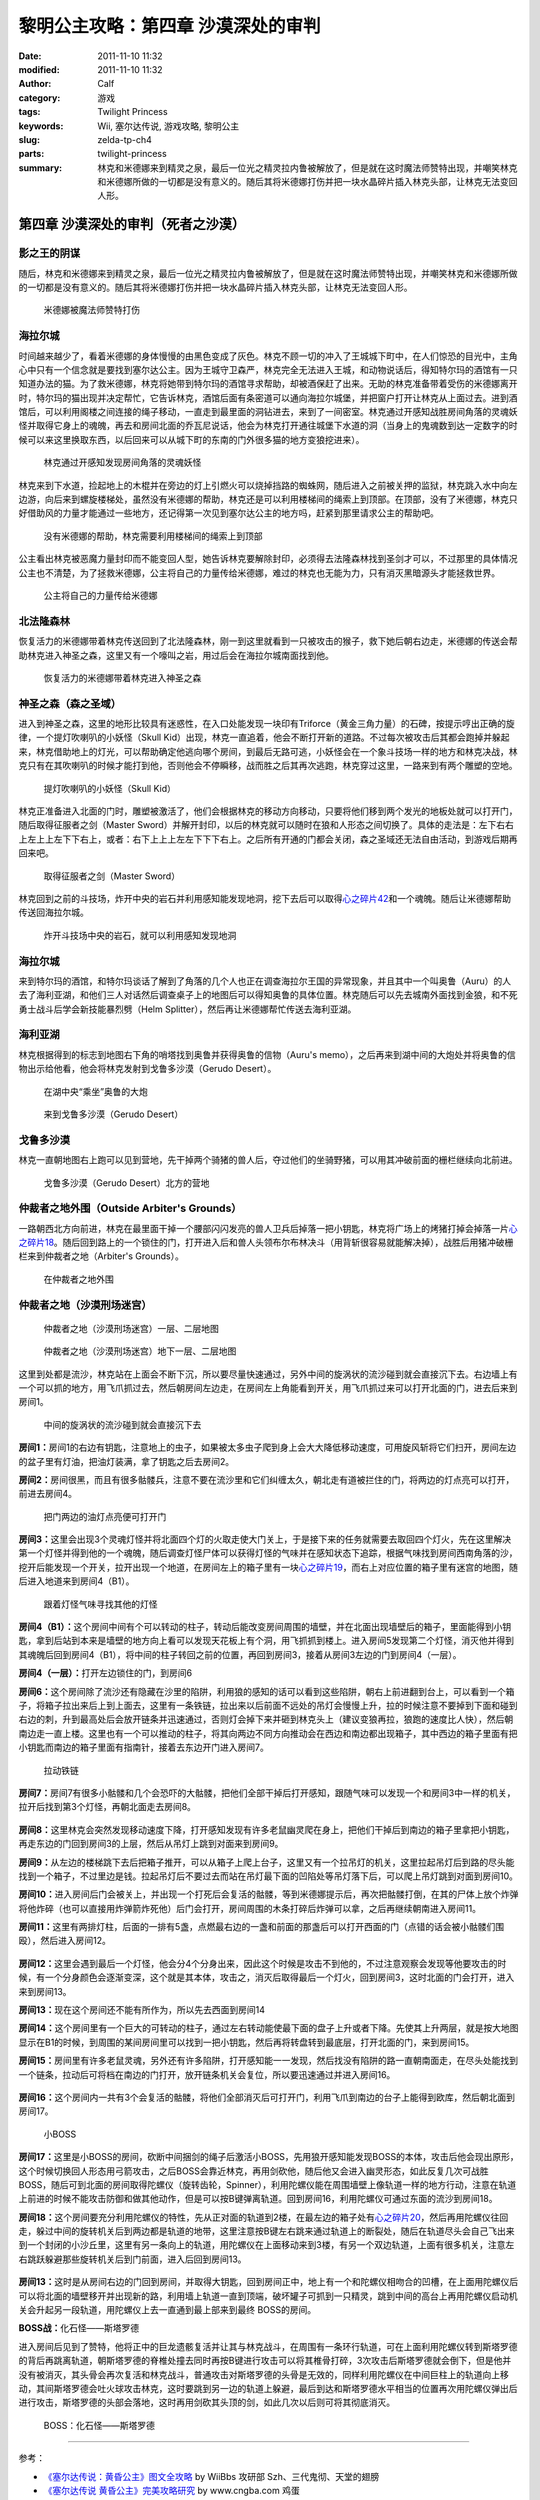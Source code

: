 黎明公主攻略：第四章 沙漠深处的审判
###################################
:date: 2011-11-10 11:32
:modified: 2011-11-10 11:32
:author: Calf
:category: 游戏
:tags: Twilight Princess
:keywords: Wii, 塞尔达传说, 游戏攻略, 黎明公主
:slug: zelda-tp-ch4
:parts: twilight-princess
:summary: 林克和米德娜来到精灵之泉，最后一位光之精灵拉内鲁被解放了，但是就在这时魔法师赞特出现，并嘲笑林克和米德娜所做的一切都是没有意义的。随后其将米德娜打伤并把一块水晶碎片插入林克头部，让林克无法变回人形。

第四章 沙漠深处的审判（死者之沙漠）
===================================

影之王的阴谋
------------

随后，林克和米德娜来到精灵之泉，最后一位光之精灵拉内鲁被解放了，但是就在这时魔法师赞特出现，并嘲笑林克和米德娜所做的一切都是没有意义的。随后其将米德娜打伤并把一块水晶碎片插入林克头部，让林克无法变回人形。

.. more

.. figure:: {filename}/images/2011/11/tp_ch04_01.jpg
    :alt: tp_ch04_01
    :target: {filename}/images/2011/11/tp_ch04_01.jpg
    :width: 500

    米德娜被魔法师赞特打伤

海拉尔城
--------

时间越来越少了，看着米德娜的身体慢慢的由黑色变成了灰色。林克不顾一切的冲入了王城城下町中，在人们惊恐的目光中，主角心中只有一个信念就是要找到塞尔达公主。因为王城守卫森严，林克完全无法进入王城，和动物说话后，得知特尔玛的酒馆有一只知道办法的猫。为了救米德娜，林克将她带到特尔玛的酒馆寻求帮助，却被酒保赶了出来。无助的林克准备带着受伤的米德娜离开时，特尔玛的猫出现并决定帮忙，它告诉林克，酒馆后面有条密道可以通向海拉尔城堡，并把窗户打开让林克从上面过去。进到酒馆后，可以利用阁楼之间连接的绳子移动，一直走到最里面的洞钻进去，来到了一间密室。林克通过开感知战胜房间角落的灵魂妖怪并取得它身上的魂魄，再去和房间北面的乔瓦尼说话，他会为林克打开通往城堡下水道的洞（当身上的鬼魂数到达一定数字的时候可以来这里换取东西，以后回来可以从城下町的东南的门外很多猫的地方变狼挖进来）。

.. figure:: {filename}/images/2011/11/tp_ch04_02.jpg
    :alt: tp_ch04_02
    :target: {filename}/images/2011/11/tp_ch04_02.jpg
    :width: 500

    林克通过开感知发现房间角落的灵魂妖怪

林克来到下水道，捡起地上的木棍并在旁边的灯上引燃火可以烧掉挡路的蜘蛛网，随后进入之前被关押的监狱，林克跳入水中向左边游，向后来到螺旋楼梯处，虽然没有米德娜的帮助，林克还是可以利用楼梯间的绳索上到顶部。在顶部，没有了米德娜，林克只好借助风的力量才能通过一些地方，还记得第一次见到塞尔达公主的地方吗，赶紧到那里请求公主的帮助吧。

.. figure:: {filename}/images/2011/11/tp_ch04_03.jpg
    :alt: tp_ch04_03
    :target: {filename}/images/2011/11/tp_ch04_03.jpg
    :width: 500

    没有米德娜的帮助，林克需要利用楼梯间的绳索上到顶部

公主看出林克被恶魔力量封印而不能变回人型，她告诉林克要解除封印，必须得去法隆森林找到圣剑才可以，不过那里的具体情况公主也不清楚，为了拯救米德娜，公主将自己的力量传给米德娜，难过的林克也无能为力，只有消灭黑暗源头才能拯救世界。

.. figure:: {filename}/images/2011/11/tp_ch04_04.jpg
    :alt: tp_ch04_04
    :target: {filename}/images/2011/11/tp_ch04_04.jpg
    :width: 500

    公主将自己的力量传给米德娜

北法隆森林
----------

恢复活力的米德娜带着林克传送回到了北法隆森林，刚一到这里就看到一只被攻击的猴子，救下她后朝右边走，米德娜的传送会帮助林克进入神圣之森，这里又有一个嚎叫之岩，用过后会在海拉尔城南面找到他。

.. figure:: {filename}/images/2011/11/tp_ch04_05.jpg
    :alt: tp_ch04_05
    :target: {filename}/images/2011/11/tp_ch04_05.jpg
    :width: 500

    恢复活力的米德娜带着林克进入神圣之森

神圣之森（森之圣域）
--------------------

进入到神圣之森，这里的地形比较具有迷惑性，在入口处能发现一块印有Triforce（黄金三角力量）的石碑，按提示哼出正确的旋律，一个提灯吹喇叭的小妖怪（Skull Kid）出现，林克一直追着，他会不断打开新的道路。不过每次被攻击后其都会跑掉并躲起来，林克借助地上的灯光，可以帮助确定他逃向哪个房间，到最后无路可逃，小妖怪会在一个象斗技场一样的地方和林克决战，林克只有在其吹喇叭的时候才能打到他，否则他会不停瞬移，战而胜之后其再次逃跑，林克穿过这里，一路来到有两个雕塑的空地。

.. figure:: {filename}/images/2011/11/tp_ch04_06.jpg
    :alt: tp_ch04_06
    :target: {filename}/images/2011/11/tp_ch04_06.jpg
    :width: 500

    提灯吹喇叭的小妖怪（Skull Kid）

林克正准备进入北面的门时，雕塑被激活了，他们会根据林克的移动方向移动，只要将他们移到两个发光的地板处就可以打开门，随后取得征服者之剑（Master Sword）并解开封印，以后的林克就可以随时在狼和人形态之间切换了。具体的走法是：左下右右上左上上左下下右上，或者：右下上上上左左下下下右上。之后所有开通的门都会关闭，森之圣域还无法自由活动，到游戏后期再回来吧。

.. figure:: {filename}/images/2011/11/tp_ch04_07.jpg
    :alt: tp_ch04_07
    :target: {filename}/images/2011/11/tp_ch04_07.jpg
    :width: 500

    取得征服者之剑（Master Sword）

林克回到之前的斗技场，炸开中央的岩石并利用感知能发现地洞，挖下去后可以取得\ `心之碎片42`_\ 和一个魂魄。随后让米德娜帮助传送回海拉尔城。

.. figure:: {filename}/images/2011/11/tp_ch04_08.jpg
    :alt: tp_ch04_08
    :target: {filename}/images/2011/11/tp_ch04_08.jpg
    :width: 500

    炸开斗技场中央的岩石，就可以利用感知发现地洞

海拉尔城
--------

来到特尔玛的酒馆，和特尔玛谈话了解到了角落的几个人也正在调查海拉尔王国的异常现象，并且其中一个叫奥鲁（Auru）的人去了海利亚湖，和他们三人对话然后调查桌子上的地图后可以得知奥鲁的具体位置。林克随后可以先去城南外面找到金狼，和不死勇士战斗后学会新技能暴烈劈（Helm Splitter），然后再让米德娜帮忙传送去海利亚湖。

海利亚湖
--------

林克根据得到的标志到地图右下角的哨塔找到奥鲁并获得奥鲁的信物（Auru's memo），之后再来到湖中间的大炮处并将奥鲁的信物出示给他看，他会将林克发射到戈鲁多沙漠（Gerudo Desert）。

.. figure:: {filename}/images/2011/11/tp_ch04_09.jpg
    :alt: tp_ch04_09
    :target: {filename}/images/2011/11/tp_ch04_09.jpg
    :width: 500

    在湖中央“乘坐”奥鲁的大炮

.. figure:: {filename}/images/2011/11/tp_ch04_10.jpg
    :alt: tp_ch04_10
    :target: {filename}/images/2011/11/tp_ch04_10.jpg
    :width: 500

    来到戈鲁多沙漠（Gerudo Desert）

戈鲁多沙漠
----------

林克一直朝地图右上跑可以见到营地，先干掉两个骑猪的兽人后，夺过他们的坐骑野猪，可以用其冲破前面的栅栏继续向北前进。

.. figure:: {filename}/images/2011/11/tp_ch04_11.jpg
    :alt: tp_ch04_11
    :target: {filename}/images/2011/11/tp_ch04_11.jpg
    :width: 500

    戈鲁多沙漠（Gerudo Desert）北方的营地

仲裁者之地外围（Outside Arbiter's Grounds）
-------------------------------------------

一路朝西北方向前进，林克在最里面干掉一个腰部闪闪发亮的兽人卫兵后掉落一把小钥匙，林克将广场上的烤猪打掉会掉落一片\ `心之碎片18`_\ 。随后回到路上的一个锁住的门，打开进入后和兽人头领布尔布林决斗（用背斩很容易就能解决掉），战胜后用猪冲破栅栏来到仲裁者之地（Arbiter's Grounds）。

.. figure:: {filename}/images/2011/11/tp_ch04_12.jpg
    :alt: tp_ch04_12
    :target: {filename}/images/2011/11/tp_ch04_12.jpg
    :width: 500

    在仲裁者之地外围

仲裁者之地（沙漠刑场迷宫）
--------------------------

.. figure:: {filename}/images/2011/11/tp_ch04_13.jpg
    :alt: tp_ch04_13

    仲裁者之地（沙漠刑场迷宫）一层、二层地图

.. figure:: {filename}/images/2011/11/tp_ch04_14.jpg
    :alt: tp_ch04_14

    仲裁者之地（沙漠刑场迷宫）地下一层、二层地图

这里到处都是流沙，林克站在上面会不断下沉，所以要尽量快速通过，另外中间的旋涡状的流沙碰到就会直接沉下去。右边墙上有一个可以抓的地方，用飞爪抓过去，然后朝房间左边走，在房间左上角能看到开关，用飞爪抓过来可以打开北面的门，进去后来到房间1。

.. figure:: {filename}/images/2011/11/tp_ch04_15.jpg
    :alt: tp_ch04_15
    :target: {filename}/images/2011/11/tp_ch04_15.jpg
    :width: 500

    中间的旋涡状的流沙碰到就会直接沉下去

**房间1：**\ 房间1的右边有钥匙，注意地上的虫子，如果被太多虫子爬到身上会大大降低移动速度，可用旋风斩将它们扫开，房间左边的盆子里有灯油，把油灯装满，拿了钥匙之后去房间2。

**房间2：**\ 房间很黑，而且有很多骷髅兵，注意不要在流沙里和它们纠缠太久，朝北走有道被拦住的门，将两边的灯点亮可以打开，前进去房间4。

.. figure:: {filename}/images/2011/11/tp_ch04_16.jpg
    :alt: tp_ch04_16
    :target: {filename}/images/2011/11/tp_ch04_16.jpg
    :width: 500

    把门两边的油灯点亮便可打开门

**房间3：**\ 这里会出现3个灵魂灯怪并将北面四个灯的火取走使大门关上，于是接下来的任务就需要去取回四个灯火，先在这里解决第一个灯怪并得到他的一个魂魄，随后调查灯怪尸体可以获得灯怪的气味并在感知状态下追踪，根据气味找到房间西南角落的沙，挖开后能发现一个开关，拉开出现一个地道，在房间左上的箱子里有一块\ `心之碎片19`_\ ，而右上对应位置的箱子里有迷宫的地图，随后进入地道来到房间4（B1）。

.. figure:: {filename}/images/2011/11/tp_ch04_17.jpg
    :alt: tp_ch04_17
    :target: {filename}/images/2011/11/tp_ch04_17.jpg
    :width: 500

    跟着灯怪气味寻找其他的灯怪

**房间4（B1）：**\ 这个房间中间有个可以转动的柱子，转动后能改变房间周围的墙壁，并在北面出现墙壁后的箱子，里面能得到小钥匙，拿到后站到本来是墙壁的地方向上看可以发现天花板上有个洞，用飞抓抓到楼上。进入房间5发现第二个灯怪，消灭他并得到其魂魄后回到房间4（B1），将中间的柱子转回之前的位置，再回到房间3，接着从房间3左边的门到房间4（一层）。

**房间4（一层）：**\ 打开左边锁住的门，到房间6

**房间6：**\ 这个房间除了流沙还有隐藏在沙里的陷阱，利用狼的感知的话可以看到这些陷阱，朝右上前进翻到台上，可以看到一个箱子，将箱子拉出来后上到上面去，这里有一条铁链，拉出来以后前面不远处的吊灯会慢慢上升，拉的时候注意不要掉到下面和碰到右边的刺，升到最高处后会放开链条并迅速通过，否则灯会掉下来并砸到林克头上（建议变狼再拉，狼跑的速度比人快），然后朝南边走一直上楼。这里也有一个可以推动的柱子，将其向两边不同方向推动会在西边和南边都出现箱子，其中西边的箱子里面有把小钥匙而南边的箱子里面有指南针，接着去东边开门进入房间7。

.. figure:: {filename}/images/2011/11/tp_ch04_18.jpg
    :alt: tp_ch04_18
    :target: {filename}/images/2011/11/tp_ch04_18.jpg
    :width: 500

    拉动铁链

**房间7：**\ 房间7有很多小骷髅和几个会恐吓的大骷髅，把他们全部干掉后打开感知，跟随气味可以发现一个和房间3中一样的机关，拉开后找到第3个灯怪，再朝北面走去房间8。

.. figure:: {filename}/images/2011/11/tp_ch04_19.jpg
    :alt: tp_ch04_19
    :target: {filename}/images/2011/11/tp_ch04_19.jpg
    :width: 500

**房间8：**\ 这里林克会突然发现移动速度下降，打开感知发现有许多老鼠幽灵爬在身上，把他们干掉后到南边的箱子里拿把小钥匙，再走东边的门回到房间3的上层，然后从吊灯上跳到对面来到房间9。

**房间9：**\ 从左边的楼梯跳下去后把箱子推开，可以从箱子上爬上台子，这里又有一个拉吊灯的机关，这里拉起吊灯后到路的尽头能找到一个箱子，不过里边是钱。拉起吊灯后不要过去而站在吊灯最下面的凹陷处等吊灯落下后，可以爬上吊灯跳到对面到房间10。

**房间10：**\ 进入房间后门会被关上，并出现一个打死后会复活的骷髅，等到米德娜提示后，再次把骷髅打倒，在其的尸体上放个炸弹将他炸碎（也可以直接用炸弹箭炸死他）后门会打开，房间周围的木条打碎后炸弹可以拿，之后再继续朝南进入房间11。

**房间11：**\ 这里有两排灯柱，后面的一排有5盏，点燃最右边的一盏和前面的那盏后可以打开西面的门（点错的话会被小骷髅们围殴），然后进入房间12。

.. figure:: {filename}/images/2011/11/tp_ch04_20.jpg
    :alt: tp_ch04_20
    :target: {filename}/images/2011/11/tp_ch04_20.jpg
    :width: 500

**房间12：**\ 这里会遇到最后一个灯怪，他会分4个分身出来，因此这个时候是攻击不到他的，不过注意观察会发现等他要攻击的时候，有一个分身颜色会逐渐变深，这个就是其本体，攻击之，消灭后取得最后一个灯火，回到房间3，这时北面的门会打开，进入来到房间13。

**房间13：**\ 现在这个房间还不能有所作为，所以先去西面到房间14

**房间14：**\ 这个房间里有一个巨大的可转动的柱子，通过左右转动能使最下面的盘子上升或者下降。先使其上升两层，就是按大地图显示在B1的时候，到周围的某间房间里可以找到一把小钥匙，然后再将转盘转到最底层，打开北面的门，来到房间15。

**房间15：**\ 房间里有许多老鼠灵魂，另外还有许多陷阱，打开感知能一一发现，然后找没有陷阱的路一直朝南面走，在尽头处能找到一个链条，拉动后可将档在南边的门打开，放开链条机关会复位，所以要迅速通过并进入房间16。

.. figure:: {filename}/images/2011/11/tp_ch04_21.jpg
    :alt: tp_ch04_21
    :target: {filename}/images/2011/11/tp_ch04_21.jpg
    :width: 500

**房间16：**\ 这个房间内一共有3个会复活的骷髅，将他们全部消灭后可打开门，利用飞爪到南边的台子上能得到欧库，然后朝北面到房间17。

.. figure:: {filename}/images/2011/11/tp_ch04_22.jpg
    :alt: tp_ch04_22
    :target: {filename}/images/2011/11/tp_ch04_22.jpg
    :width: 500

    小BOSS

**房间17：**\ 这里是小BOSS的房间，砍断中间捆剑的绳子后激活小BOSS，先用狼开感知能发现BOSS的本体，攻击后他会现出原形，这个时候切换回人形态用弓箭攻击，之后BOSS会靠近林克，再用剑砍他，随后他又会进入幽灵形态，如此反复几次可战胜BOSS，随后可到北面的房间取得陀螺仪（旋转齿轮，Spinner），利用陀螺仪能在周围墙壁上像轨道一样的地方行动，注意在轨道上前进的时候不能攻击防御和做其他动作，但是可以按B键弹离轨道。回到房间16，利用陀螺仪可通过东面的流沙到房间18。

**房间18：**\ 这个房间要充分利用陀螺仪的特性，先从正对面的轨道到2楼，在最左边的箱子处有\ `心之碎片20`_\ ，然后再用陀螺仪往回走，躲过中间的旋转机关后到两边都是轨道的地带，这里注意按B键左右跳来通过轨道上的断裂处，随后在轨道尽头会自己飞出来到一个封闭的小沙丘里，这里有另一条向上的轨道，用陀螺仪在上面移动来到3楼，有另一个双边轨道，上面有很多机关，注意左右跳跃躲避那些旋转机关后到门前面，进入后回到房间13。

.. figure:: {filename}/images/2011/11/tp_ch04_23.jpg
    :alt: tp_ch04_23
    :target: {filename}/images/2011/11/tp_ch04_23.jpg
    :width: 500

**房间13：**\ 这时是从房间右边的门回到房间，并取得大钥匙，回到房间正中，地上有一个和陀螺仪相吻合的凹槽，在上面用陀螺仪后可以将北面的墙壁移开并出现新的路，利用墙上轨道一直到顶端，破坏罐子可抓到一只精灵，跳到中间的高台上再用陀螺仪启动机关会升起另一段轨道，用陀螺仪上去一直通到最上部来到最终 BOSS的房间。

**BOSS战：**\ 化石怪——斯塔罗德

进入房间后见到了赞特，他将正中的巨龙遗骸复活并让其与林克战斗，在周围有一条环行轨道，可在上面利用陀螺仪转到斯塔罗德的背后再跳离轨道，朝斯塔罗德的脊椎处撞去同时再按B键进行攻击可以将其椎骨打碎，3次攻击后斯塔罗德就会倒下，但是他并没有被消灭，其头骨会再次复活和林克战斗，普通攻击对斯塔罗德的头骨是无效的，同样利用陀螺仪在中间巨柱上的轨道向上移动，其间斯塔罗德会吐火球攻击林克，这时要跳到另一边的轨道上躲避，最后到达和斯塔罗德水平相当的位置再次用陀螺仪弹出后进行攻击，斯塔罗德的头部会落地，这时再用剑砍其头顶的剑，如此几次以后则可将其彻底消灭。

.. figure:: {filename}/images/2011/11/tp_ch04_24.jpg
    :alt: tp_ch04_24
    :target: {filename}/images/2011/11/tp_ch04_24.jpg
    :width: 500

    BOSS：化石怪——斯塔罗德

--------------

参考：

-  `《塞尔达传说：黄昏公主》图文全攻略`_ by WiiBbs 攻研部
   Szh、三代鬼彻、天堂的翅膀
-  `《塞尔达传说 黄昏公主》完美攻略研究`_ by www.cngba.com 鸡蛋

.. _心之碎片42: {filename}../../2012/01/zelda-tp-appendix.rst#h42
.. _心之碎片18: {filename}../../2012/01/zelda-tp-appendix.rst#h18
.. _心之碎片19: {filename}../../2012/01/zelda-tp-appendix.rst#h19
.. _心之碎片20: {filename}../../2012/01/zelda-tp-appendix.rst#h20
.. _《塞尔达传说：黄昏公主》图文全攻略: http://wii.tgbus.com/glmj/gl/200611/20061129114849.shtml
.. _《塞尔达传说 黄昏公主》完美攻略研究: http://www.cngba.com/thread-16520313-1-1.html
